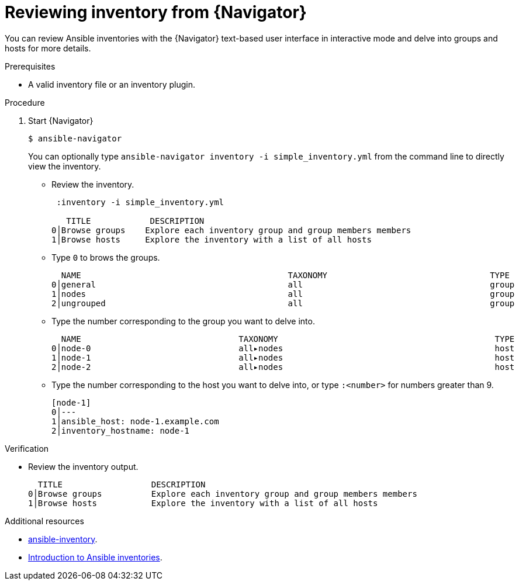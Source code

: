 
[id="proc-review-inventory-tui_{context}"]



= Reviewing inventory from {Navigator}

[role="_abstract"]

You can review Ansible inventories with the {Navigator} text-based user interface in interactive mode and delve into groups and hosts for more details.

.Prerequisites

* A valid inventory file or an inventory plugin.

.Procedure


. Start {Navigator}
+
```
$ ansible-navigator
```
+
You can optionally type `ansible-navigator inventory -i simple_inventory.yml` from the command line to directly view the inventory.

* Review the inventory.
+
```
 :inventory -i simple_inventory.yml

   TITLE            DESCRIPTION
0│Browse groups    Explore each inventory group and group members members
1│Browse hosts     Explore the inventory with a list of all hosts
```

* Type `0` to brows the groups.
+
```
  NAME                                          TAXONOMY                                 TYPE
0│general                                       all                                      group
1│nodes                                         all                                      group
2│ungrouped                                     all                                      group
```

* Type the number corresponding to the group you want to delve into.
+
```
  NAME                                TAXONOMY                                            TYPE
0│node-0                              all▸nodes                                           host
1│node-1                              all▸nodes                                           host
2│node-2                              all▸nodes                                           host
```

* Type the number corresponding to the host you want to delve into, or type `:<number>` for numbers greater than 9.
+
```
[node-1]
0│---
1│ansible_host: node-1.example.com
2│inventory_hostname: node-1
```

.Verification

*  Review the inventory output.

+
```
  TITLE                  DESCRIPTION
0│Browse groups          Explore each inventory group and group members members
1│Browse hosts           Explore the inventory with a list of all hosts
```

[role="_additional-resources"]
.Additional resources

* https://docs.ansible.com/ansible/latest/cli/ansible-inventory.html[ansible-inventory].
* https://docs.ansible.com/ansible/latest/user_guide/intro_inventory.html[Introduction to Ansible inventories].
